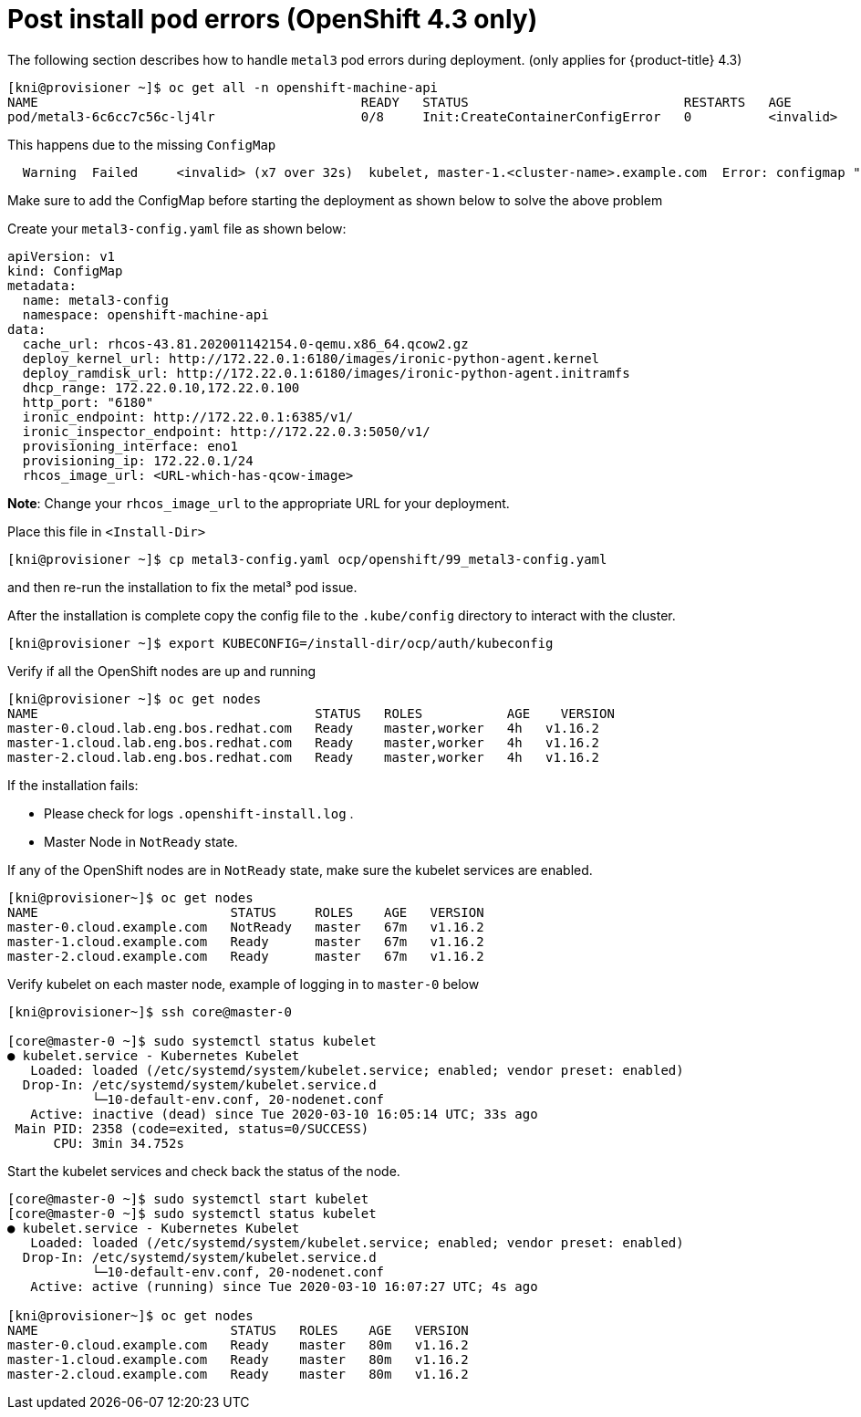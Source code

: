 [id="ztp-for-factory-troubleshooting-post-install-pod-errors_{context}"]
= Post install pod errors (OpenShift 4.3 only)

The following section describes how to handle `metal3` pod errors
during deployment. (only applies for {product-title} 4.3)

[source,bash]
----
[kni@provisioner ~]$ oc get all -n openshift-machine-api
NAME                                          READY   STATUS                            RESTARTS   AGE
pod/metal3-6c6cc7c56c-lj4lr                   0/8     Init:CreateContainerConfigError   0          <invalid>
----

This happens due to the missing `+ConfigMap+`

....
  Warning  Failed     <invalid> (x7 over 32s)  kubelet, master-1.<cluster-name>.example.com  Error: configmap "metal3-config" not found
....

Make sure to add the ConfigMap before starting the deployment as shown
below to solve the above problem

Create your `+metal3-config.yaml+` file as shown below:

[source,yaml]
----
apiVersion: v1
kind: ConfigMap
metadata:
  name: metal3-config
  namespace: openshift-machine-api
data:
  cache_url: rhcos-43.81.202001142154.0-qemu.x86_64.qcow2.gz
  deploy_kernel_url: http://172.22.0.1:6180/images/ironic-python-agent.kernel
  deploy_ramdisk_url: http://172.22.0.1:6180/images/ironic-python-agent.initramfs
  dhcp_range: 172.22.0.10,172.22.0.100
  http_port: "6180"
  ironic_endpoint: http://172.22.0.1:6385/v1/
  ironic_inspector_endpoint: http://172.22.0.3:5050/v1/
  provisioning_interface: eno1
  provisioning_ip: 172.22.0.1/24
  rhcos_image_url: <URL-which-has-qcow-image>
----

*Note*: Change your `+rhcos_image_url+` to the appropriate URL for your
deployment.

Place this file in `+<Install-Dir>+`

[source,bash]
----
[kni@provisioner ~]$ cp metal3-config.yaml ocp/openshift/99_metal3-config.yaml
----

and then re-run the installation to fix the metal³ pod issue.

After the installation is complete copy the config file to the `.kube/config` directory to interact with the cluster.

[source,bash]
----
[kni@provisioner ~]$ export KUBECONFIG=/install-dir/ocp/auth/kubeconfig
----

Verify if all the OpenShift nodes are up and running

[source,bash]
----
[kni@provisioner ~]$ oc get nodes
NAME                                    STATUS   ROLES           AGE    VERSION
master-0.cloud.lab.eng.bos.redhat.com   Ready    master,worker   4h   v1.16.2
master-1.cloud.lab.eng.bos.redhat.com   Ready    master,worker   4h   v1.16.2
master-2.cloud.lab.eng.bos.redhat.com   Ready    master,worker   4h   v1.16.2
----

If the installation fails:

- Please check for logs `+.openshift-install.log+` .
- Master Node in `+NotReady+` state.

If any of the OpenShift nodes are in `+NotReady+` state, make sure the
kubelet services are enabled.

[source,bash]
----
[kni@provisioner~]$ oc get nodes
NAME                         STATUS     ROLES    AGE   VERSION
master-0.cloud.example.com   NotReady   master   67m   v1.16.2
master-1.cloud.example.com   Ready      master   67m   v1.16.2
master-2.cloud.example.com   Ready      master   67m   v1.16.2
----

Verify kubelet on each master node, example of logging in to
`+master-0+` below

[source,bash]
----
[kni@provisioner~]$ ssh core@master-0

[core@master-0 ~]$ sudo systemctl status kubelet
● kubelet.service - Kubernetes Kubelet
   Loaded: loaded (/etc/systemd/system/kubelet.service; enabled; vendor preset: enabled)
  Drop-In: /etc/systemd/system/kubelet.service.d
           └─10-default-env.conf, 20-nodenet.conf
   Active: inactive (dead) since Tue 2020-03-10 16:05:14 UTC; 33s ago
 Main PID: 2358 (code=exited, status=0/SUCCESS)
      CPU: 3min 34.752s
----

Start the kubelet services and check back the status of the node.

[source,bash]
----
[core@master-0 ~]$ sudo systemctl start kubelet
[core@master-0 ~]$ sudo systemctl status kubelet
● kubelet.service - Kubernetes Kubelet
   Loaded: loaded (/etc/systemd/system/kubelet.service; enabled; vendor preset: enabled)
  Drop-In: /etc/systemd/system/kubelet.service.d
           └─10-default-env.conf, 20-nodenet.conf
   Active: active (running) since Tue 2020-03-10 16:07:27 UTC; 4s ago

[kni@provisioner~]$ oc get nodes
NAME                         STATUS   ROLES    AGE   VERSION
master-0.cloud.example.com   Ready    master   80m   v1.16.2
master-1.cloud.example.com   Ready    master   80m   v1.16.2
master-2.cloud.example.com   Ready    master   80m   v1.16.2
----
